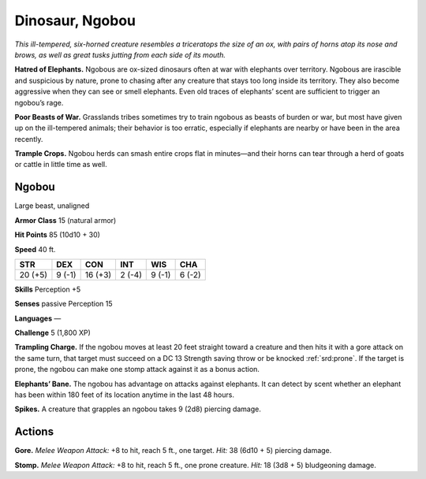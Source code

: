 
.. _tob:ngobou:

Dinosaur, Ngobou
----------------

*This ill-tempered, six-horned creature resembles a triceratops the
size of an ox, with pairs of horns atop its nose and brows, as well as
great tusks jutting from each side of its mouth.*

**Hatred of Elephants.** Ngobous are ox-sized dinosaurs often
at war with elephants over territory. Ngobous are irascible and
suspicious by nature, prone to chasing after any creature that
stays too long inside its territory. They also become aggressive
when they can see or smell elephants. Even old traces of
elephants’ scent are sufficient to trigger an ngobou’s rage.

**Poor Beasts of War.** Grasslands tribes sometimes try to train
ngobous as beasts of burden or war, but most have given up on
the ill-tempered animals; their behavior is too erratic, especially
if elephants are nearby or have been in the area recently.

**Trample Crops.** Ngobou herds can smash entire crops flat in
minutes—and their horns can tear through a herd of goats or
cattle in little time as well.

Ngobou
~~~~~~

Large beast, unaligned

**Armor Class** 15 (natural armor)

**Hit Points** 85 (10d10 + 30)

**Speed** 40 ft.

+-----------+-----------+-----------+-----------+-----------+-----------+
| STR       | DEX       | CON       | INT       | WIS       | CHA       |
+===========+===========+===========+===========+===========+===========+
| 20 (+5)   | 9 (-1)    | 16 (+3)   | 2 (-4)    | 9 (-1)    | 6 (-2)    |
+-----------+-----------+-----------+-----------+-----------+-----------+

**Skills** Perception +5

**Senses** passive Perception 15

**Languages** —

**Challenge** 5 (1,800 XP)

**Trampling Charge.** If the ngobou moves at least 20 feet
straight toward a creature and then hits it with a gore attack
on the same turn, that target must succeed on a DC 13
Strength saving throw or be knocked :ref:`srd:prone`. If the target is
prone, the ngobou can make one stomp attack against it as a
bonus action.

**Elephants’ Bane.** The ngobou has advantage on attacks against
elephants. It can detect by scent whether an elephant has been
within 180 feet of its location anytime in the last 48 hours.

**Spikes.** A creature that grapples an ngobou takes 9 (2d8)
piercing damage.

Actions
~~~~~~~

**Gore.** *Melee Weapon Attack:* +8 to hit, reach 5 ft., one target.
*Hit:* 38 (6d10 + 5) piercing damage.

**Stomp.** *Melee Weapon Attack:* +8 to hit, reach 5 ft., one prone
creature. *Hit:* 18 (3d8 + 5) bludgeoning damage.
